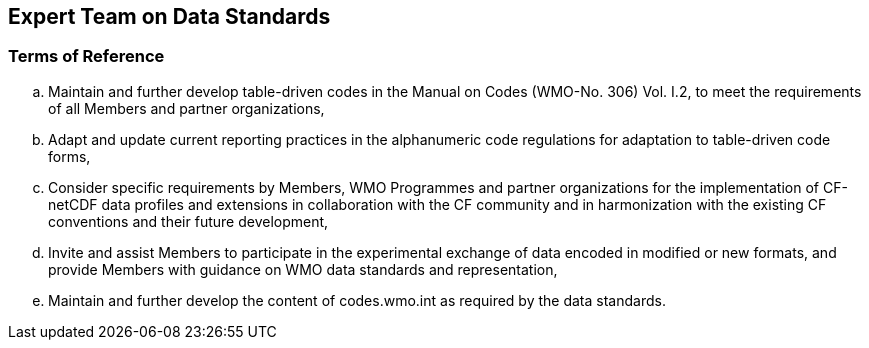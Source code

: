 == Expert Team on Data Standards

=== Terms of Reference

[loweralpha]
. Maintain and further develop table-driven codes in the Manual on Codes (WMO-No. 306) Vol. I.2, to meet the requirements of all Members and partner organizations, 
. Adapt and update current reporting practices in the alphanumeric code regulations for adaptation to table-driven code forms, 
. Consider specific requirements by Members, WMO Programmes and partner organizations for the implementation of CF-netCDF data profiles and extensions in collaboration with the CF community and in harmonization with the existing CF conventions and their future development,  
. Invite and assist Members to participate in the experimental exchange of data encoded in modified or new formats, and provide Members with guidance on WMO data standards and representation, 
. Maintain and further develop the content of codes.wmo.int as required by the data standards. 